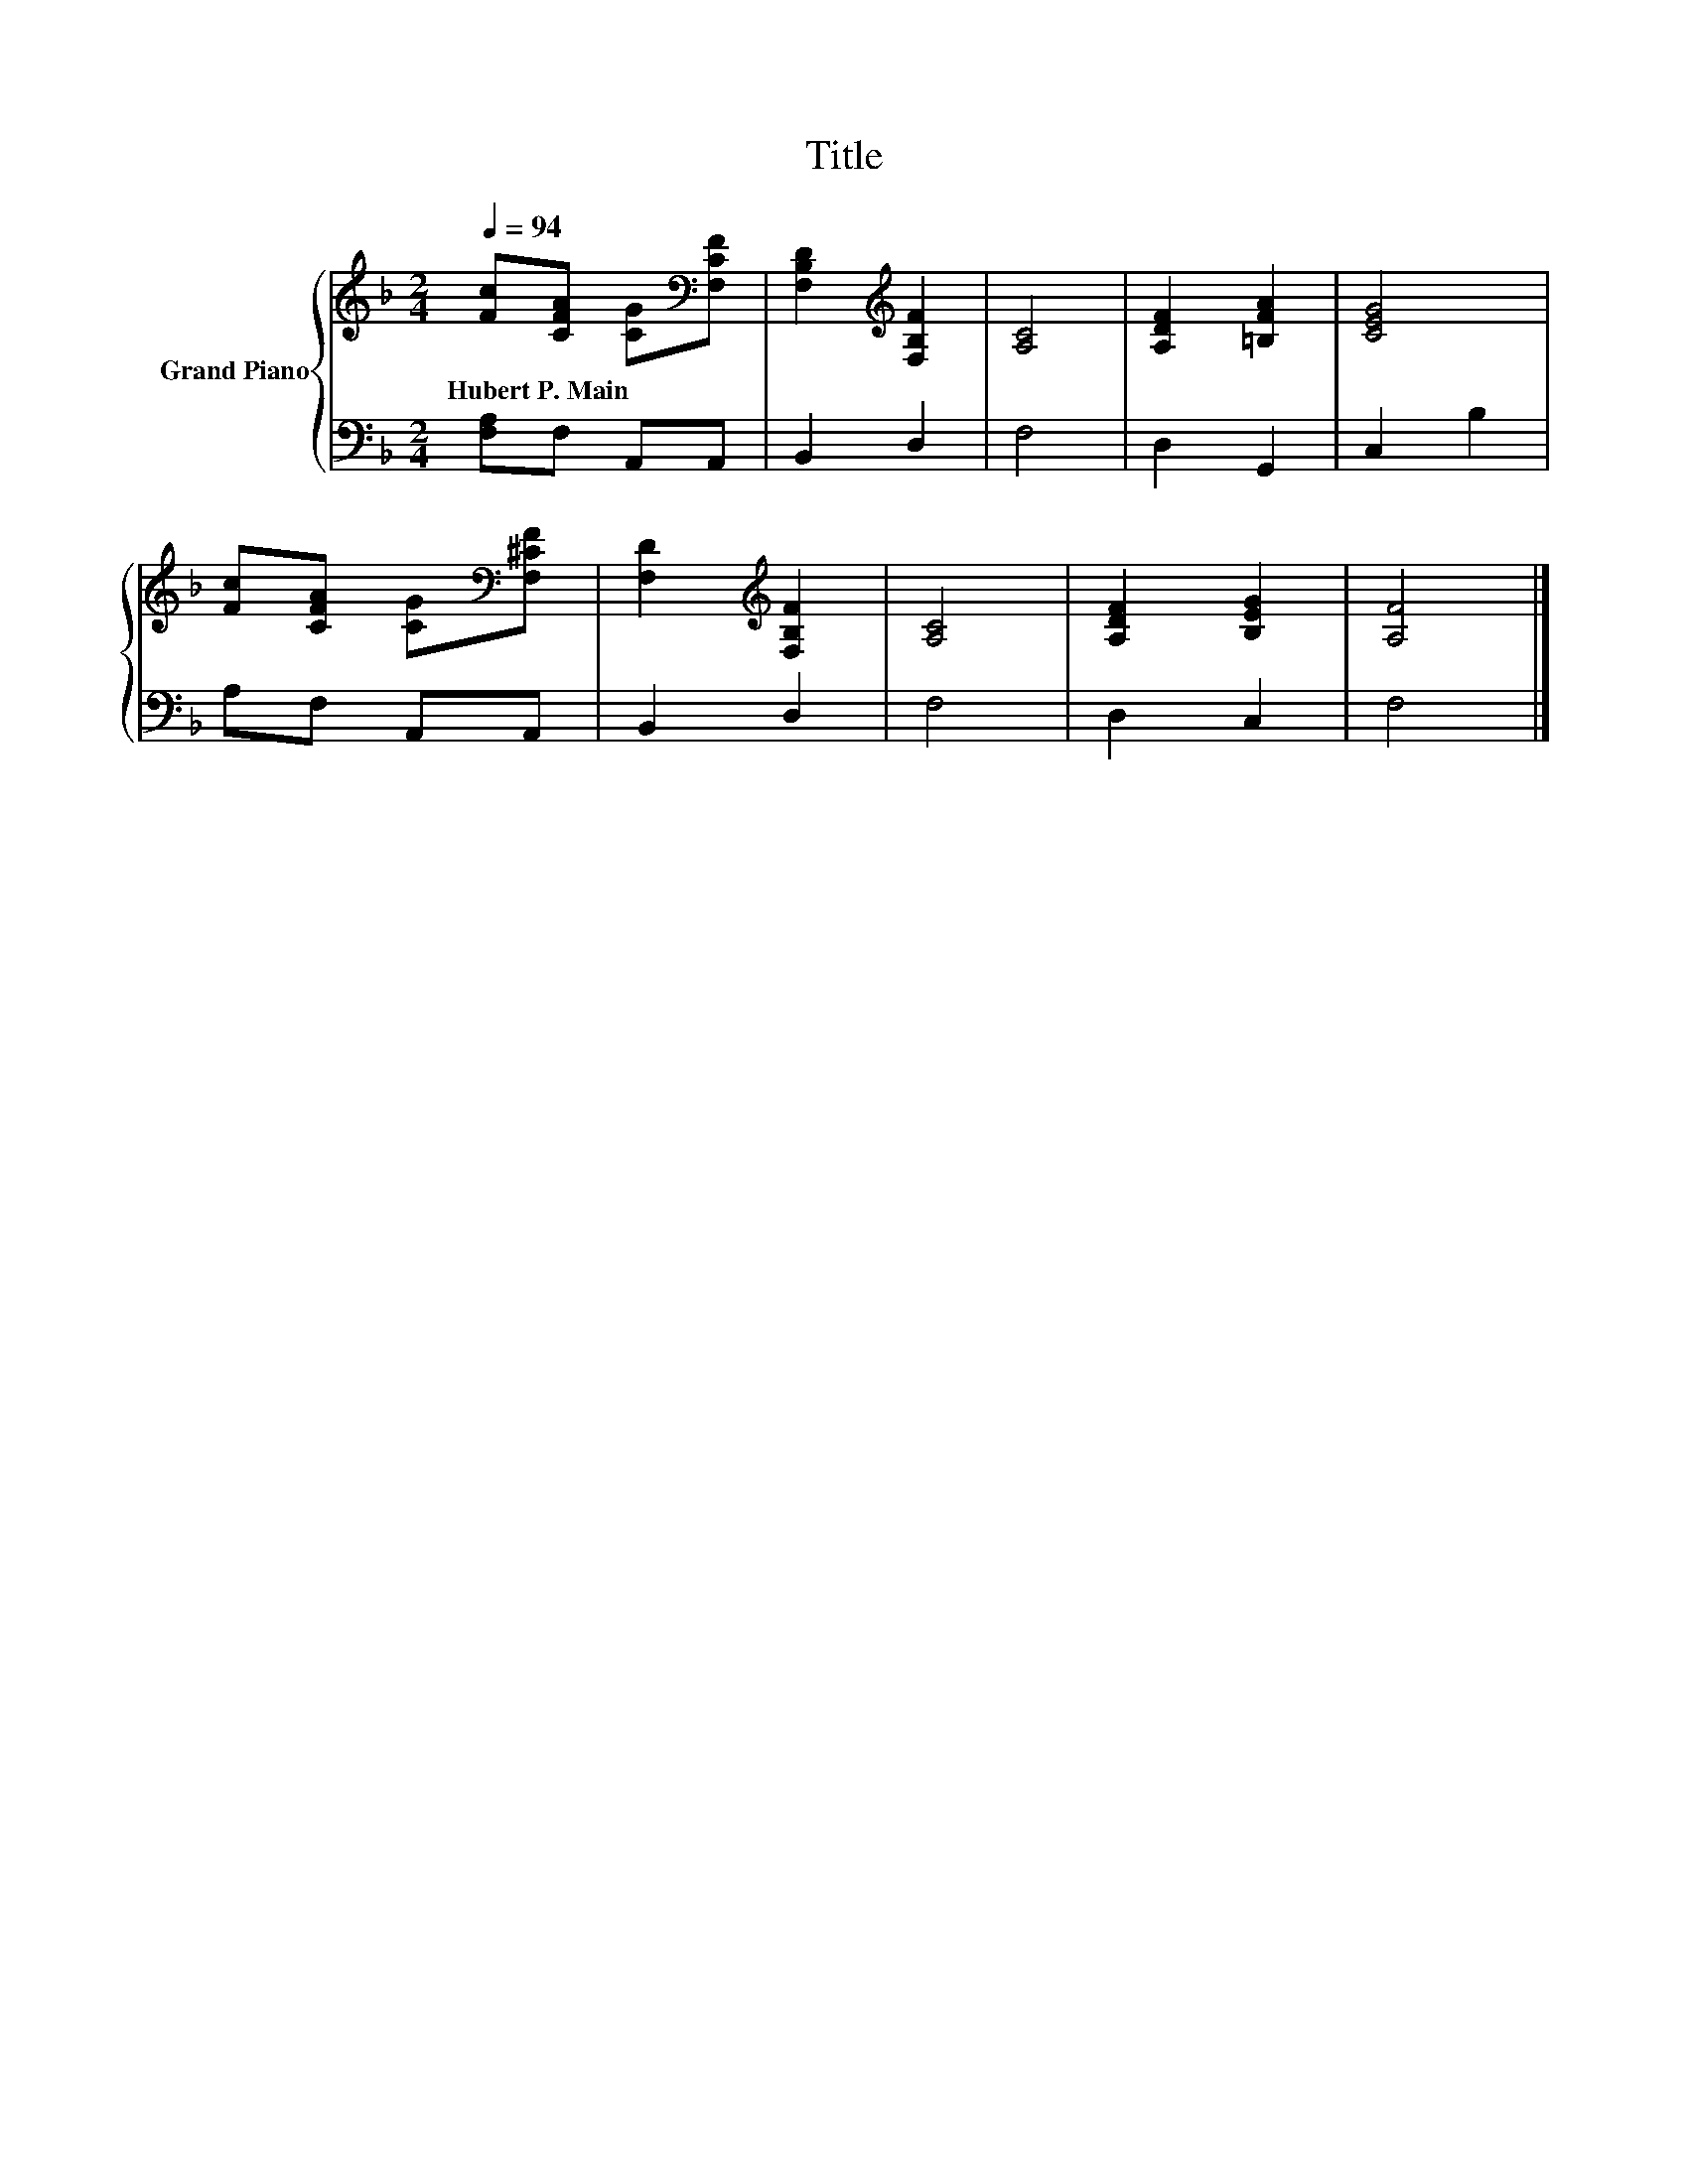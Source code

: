X:1
T:Title
%%score { 1 | 2 }
L:1/8
Q:1/4=94
M:2/4
K:F
V:1 treble nm="Grand Piano"
V:2 bass 
V:1
 [Fc][CFA] [CG][K:bass][F,CF] | [F,B,D]2[K:treble] [F,B,F]2 | [A,C]4 | [A,DF]2 [=B,FA]2 | [CEG]4 | %5
w: Hubert~P.~Main * * *|||||
 [Fc][CFA] [CG][K:bass][F,^CF] | [F,D]2[K:treble] [F,B,F]2 | [A,C]4 | [A,DF]2 [B,EG]2 | [A,F]4 |] %10
w: |||||
V:2
 [F,A,]F, A,,A,, | B,,2 D,2 | F,4 | D,2 G,,2 | C,2 B,2 | A,F, A,,A,, | B,,2 D,2 | F,4 | D,2 C,2 | %9
 F,4 |] %10

